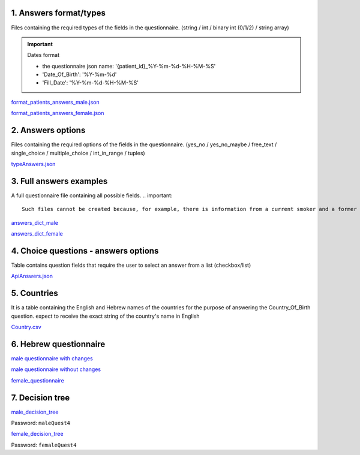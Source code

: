1. Answers format/types
""""""""""""""""""""""
Files containing the required types of the fields in the questionnaire.
(string / int / binary int (0/1/2) / string array)

.. important:: Dates format

   - the questionnaire json name: '{patient_id}_%Y-%m-%d-%H-%M-%S'
   - 'Date_Of_Birth': '%Y-%m-%d'
   - 'Fill_Date': '%Y-%m-%d-%H-%M-%S'

`format_patients_answers_male.json <https://drive.google.com/file/d/1GOq6vJw7oBONFrHmSdsKslzcxbqj0LzR/view?usp=sharing>`_

`format_patients_answers_female.json <https://drive.google.com/file/d/1Z7gXkbcWNI3tnbebq9Rbw21GzcBldZ2c/view?usp=sharing>`_


2. Answers options
""""""""""""""""""
Files containing the required options of the fields in the questionnaire.
(yes_no / yes_no_maybe / free_text / single_choice / multiple_choice / int_in_range / tuples)

`typeAnswers.json <https://docs.google.com/document/d/1hJJ2PGcMDbVNqRRzewGRKiLCpGotBdrv67zVS-t3E6k/edit?usp=sharing>`_


3. Full answers examples
"""""""""""""""""""""""
A full questionnaire file containing all possible fields.
.. important:: 

   Such files cannot be created because, for example, there is information from a current smoker and a former smoker. In practice, a person can only answer yes to one of the options.

`answers_dict_male <https://drive.google.com/file/d/1iOzCjHubzkJCFlZ-e8lRhu-LUAbpMRiy/view?usp=sharing>`_

`answers_dict_female <https://drive.google.com/file/d/1gouKmwsy8DojPV9v4EkguQYOwKDoGpJQ/view?usp=sharing>`_


4. Choice questions - answers options
""""""""""""""""""""""""""""""""""""
Table contains question fields that require the user to select an answer from a list (checkbox/list) 

`ApiAnswers.json <https://drive.google.com/file/d/1a2fyDvKl77PXD4MbxC_a8xoX31s1_2af/view?usp=sharing>`_


5. Countries
""""""""""""
It is a table containing the English and Hebrew names of the countries for the purpose of answering the Country_Of_Birth question.
expect to receive the exact string of the country's name in English

`Country.csv <https://docs.google.com/spreadsheets/d/1C2BE3FIDWs5PCY_kLfhs528vz1kxCIEyNp3afT_EWR4/edit?usp=sharing>`_


6. Hebrew questionnaire
""""""""""""""""""""""

`male questionnaire with changes <https://docs.google.com/document/d/1PxI07ZBhQuV8WVvGG6ecEWilynl-S0C6/edit?usp=sharing&ouid=114881368951833308399&rtpof=true&sd=true>`_

`male questionnaire without changes <https://docs.google.com/document/d/1HBA0OeHqcQhL_oHGa6gBUXVc2mPyUTWt/edit?usp=sharing&ouid=114881368951833308399&rtpof=true&sd=true>`_

`female_questionnaire <https://docs.google.com/document/d/1duTAIC5O2aRF3BQZjtxEWriBjd-w4qlr/edit?usp=sharing&ouid=114881368951833308399&rtpof=true&sd=true>`_


7. Decision tree
"""""""""""""""

`male_decision_tree <https://secure-web.cisco.com/1W8GFV7ry5FKdHSnnqV5qR9s5ao4Nvz9pBJ5pLIpnw7uT_zzNwQli6WlSpyT5RPU111tJ39agVPGC6vWbadjLXI85CMDjVOX6-amBtNgJRqQ-viKodcIfSlHsFszrvW7m59VKi25aNZbfRW_IYphuaOSWQSba95LWnIK7Hup5uWn6wsntDRZmyQdvqEyPv8WSDvJuASP1z94JypgIeIyVjUdvoGgNRQt7VzFez6y--pgZSbiITW0qbVA-GfgKKAjADRLlXnP54OyGFvh0BUCPYaOxJUxPqAu0wqWL9z3XriKlzOWh0SdxXy9Gkuwc7bGy/https%3A%2F%2Fwhimsical.com%2Fmalequestionnaire-version-4-13HjgRrDRkJdzryWZdrQEY>`_

Password: ``maleQuest4``

`female_decision_tree <https://secure-web.cisco.com/1QY__MfNWddyR6eI0J5nrtLVxZ_kjCRQc7v4XGAzEeRAH5OQkfisza1_ZqutzB5XgjH80lLE691czQ5YyanpO9BKGWLPUc7W3Zm-myDet0-WUadBsA6O6oaP0mCRvZCkuHCVVAzPk5ZeKoARo_p8RYU3--OKBlW7-VHToGop0swYVIZWnLALI3Trydidb_99joQppz9W98ZQ49je1IYTaLYXArYGgg5mCkcl4Jt_o1iDuaWD3xj77_wDNzuhEviwPFEYeUtx5Zb-e0ABSxJjpdcMQ4TaIRJso-AocrO-VF3iOjLutjBp1JiwiAayUnsBD/https%3A%2F%2Fwhimsical.com%2Ffemalequestionnaire-version-4-JmheGNeRfGMpEBwGpryttq>`_

Password: ``femaleQuest4``
